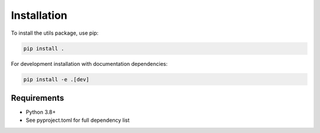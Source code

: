 Installation
============

To install the utils package, use pip:

.. code-block:: bash

   pip install .

For development installation with documentation dependencies:

.. code-block:: bash

   pip install -e .[dev]

Requirements
------------

- Python 3.8+
- See pyproject.toml for full dependency list
